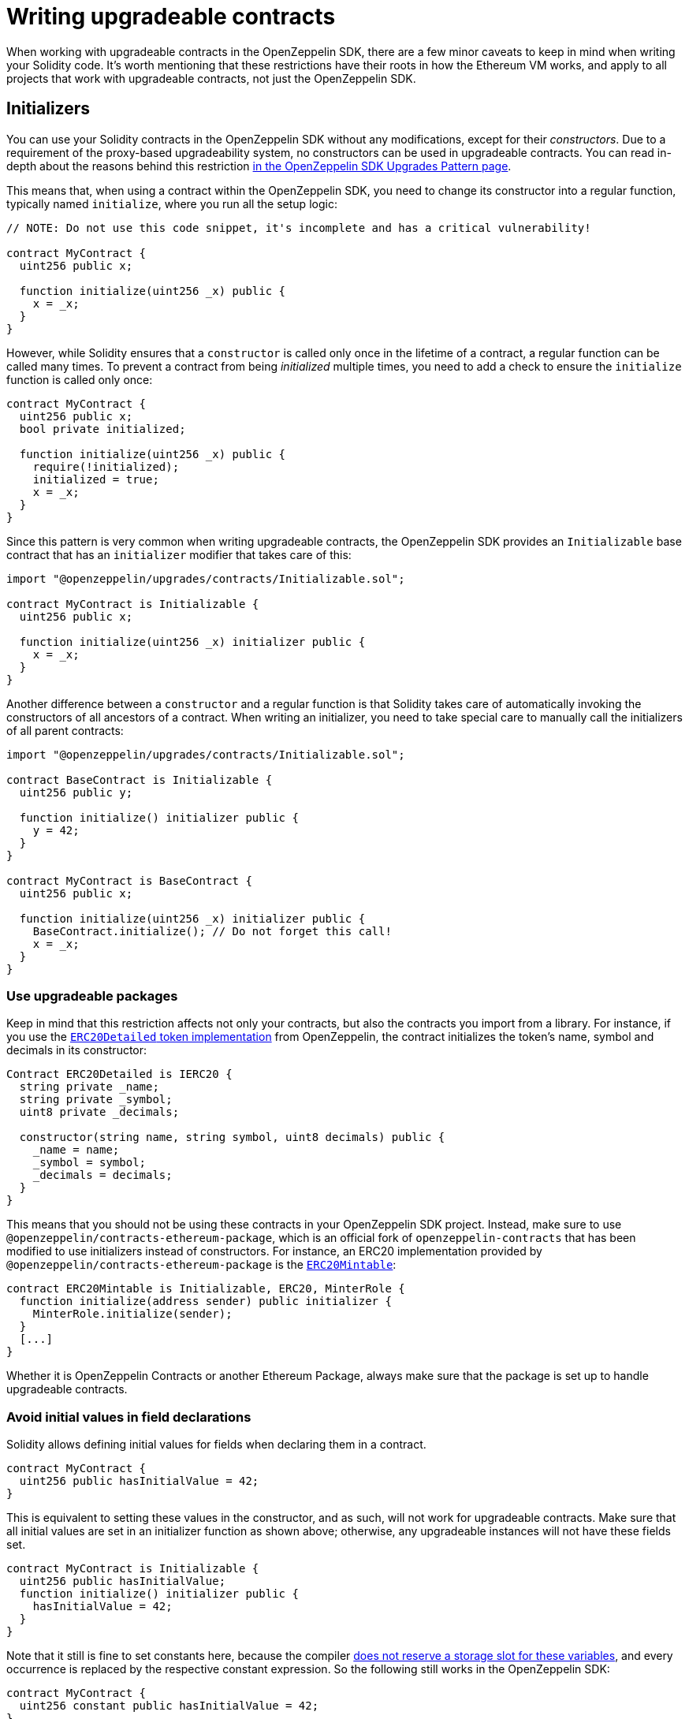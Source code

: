 [[writing-upgradeable-contracts]]
= Writing upgradeable contracts

When working with upgradeable contracts in the OpenZeppelin SDK, there are a few minor caveats to keep in mind when writing your Solidity code. It's worth mentioning that these restrictions have their roots in how the Ethereum VM works, and apply to all projects that work with upgradeable contracts, not just the OpenZeppelin SDK.

[[initializers]]
== Initializers

You can use your Solidity contracts in the OpenZeppelin SDK without any modifications, except for their _constructors_. Due to a requirement of the proxy-based upgradeability system, no constructors can be used in upgradeable contracts. You can read in-depth about the reasons behind this restriction link:pattern.md#the-constructor-caveat[in the OpenZeppelin SDK Upgrades Pattern page].

This means that, when using a contract within the OpenZeppelin SDK, you need to change its constructor into a regular function, typically named `initialize`, where you run all the setup logic:

[source,solidity]
----
// NOTE: Do not use this code snippet, it's incomplete and has a critical vulnerability!

contract MyContract {
  uint256 public x;

  function initialize(uint256 _x) public {
    x = _x;
  }
}
----

However, while Solidity ensures that a `constructor` is called only once in the lifetime of a contract, a regular function can be called many times. To prevent a contract from being _initialized_ multiple times, you need to add a check to ensure the `initialize` function is called only once:

[source,solidity]
----
contract MyContract {
  uint256 public x;
  bool private initialized;

  function initialize(uint256 _x) public {
    require(!initialized);
    initialized = true;
    x = _x;
  }
}
----

Since this pattern is very common when writing upgradeable contracts, the OpenZeppelin SDK provides an `Initializable` base contract that has an `initializer` modifier that takes care of this:

[source,solidity]
----
import "@openzeppelin/upgrades/contracts/Initializable.sol";

contract MyContract is Initializable {
  uint256 public x;

  function initialize(uint256 _x) initializer public {
    x = _x;
  }
}
----

Another difference between a `constructor` and a regular function is that Solidity takes care of automatically invoking the constructors of all ancestors of a contract. When writing an initializer, you need to take special care to manually call the initializers of all parent contracts:

[source,solidity]
----
import "@openzeppelin/upgrades/contracts/Initializable.sol";

contract BaseContract is Initializable {
  uint256 public y;

  function initialize() initializer public {
    y = 42;
  }
}

contract MyContract is BaseContract {
  uint256 public x;

  function initialize(uint256 _x) initializer public {
    BaseContract.initialize(); // Do not forget this call!
    x = _x;
  }
}
----

[[use-upgradeable-packages]]
=== Use upgradeable packages

Keep in mind that this restriction affects not only your contracts, but also the contracts you import from a library. For instance, if you use the https://github.com/OpenZeppelin/openzeppelin-contracts/blob/v2.0.0/contracts/token/ERC20/ERC20Detailed.sol[`ERC20Detailed` token implementation] from OpenZeppelin, the contract initializes the token's name, symbol and decimals in its constructor:

[source,solidity]
----
Contract ERC20Detailed is IERC20 {
  string private _name;
  string private _symbol;
  uint8 private _decimals;

  constructor(string name, string symbol, uint8 decimals) public {
    _name = name;
    _symbol = symbol;
    _decimals = decimals;
  }
}
----

This means that you should not be using these contracts in your OpenZeppelin SDK project. Instead, make sure to use `@openzeppelin/contracts-ethereum-package`, which is an official fork of `openzeppelin-contracts` that has been modified to use initializers instead of constructors. For instance, an ERC20 implementation provided by `@openzeppelin/contracts-ethereum-package` is the https://github.com/OpenZeppelin/openzeppelin-contracts-ethereum-package/blob/v2.0.2/contracts/token/ERC20/ERC20Mintable.sol[`ERC20Mintable`]:

[source,solidity]
----
contract ERC20Mintable is Initializable, ERC20, MinterRole {
  function initialize(address sender) public initializer {
    MinterRole.initialize(sender);
  }
  [...]
}
----

Whether it is OpenZeppelin Contracts or another Ethereum Package, always make sure that the package is set up to handle upgradeable contracts.

[[avoid-initial-values-in-field-declarations]]
=== Avoid initial values in field declarations

Solidity allows defining initial values for fields when declaring them in a contract.

[source,solidity]
----
contract MyContract {
  uint256 public hasInitialValue = 42;
}
----

This is equivalent to setting these values in the constructor, and as such, will not work for upgradeable contracts. Make sure that all initial values are set in an initializer function as shown above; otherwise, any upgradeable instances will not have these fields set.

[source,solidity]
----
contract MyContract is Initializable {
  uint256 public hasInitialValue;
  function initialize() initializer public {
    hasInitialValue = 42;
  }
}
----

Note that it still is fine to set constants here, because the compiler https://solidity.readthedocs.io/en/latest/contracts.html#constant-state-variables[does not reserve a storage slot for these variables], and every occurrence is replaced by the respective constant expression. So the following still works in the OpenZeppelin SDK:

[source,solidity]
----
contract MyContract {
  uint256 constant public hasInitialValue = 42;
}
----

[[creating-new-instances-from-your-contract-code]]
== Creating new instances from your contract code

When creating a new instance of a contract from your contract's code, these creations are handled directly by Solidity and not by the OpenZeppelin SDK, which means that *these contracts will not be upgradeable*.

For instance, in the following example, even if `MyContract` is upgradeable (if created via `openzeppelin create MyContract`), the `token` contract created is not:

[source,solidity]
----
import "@openzeppelin/upgrades/contracts/Initializable.sol";
import "@openzeppelin/contracts-ethereum-package/contracts/token/ERC20/ERC20.sol";
import "@openzeppelin/contracts-ethereum-package/contracts/token/ERC20/RC20Detailed.sol";

contract MyContract is Initializable {
  ERC20 public token;

  function initialize() initializer public {
    token = new ERC20Detailed("Test", "TST", 18); // This contract will not be upgradeable
  }
}
----

The easiest way around this issue is to avoid creating contracts on your own altogether: instead of creating a contract in an `initialize` function, simply accept an instance of that contract as a parameter, and inject it after creating it from the OpenZeppelin SDK:

[source,solidity]
----
import "@openzeppelin/upgrades/contracts/Initializable.sol";
import "@openzeppelin/contracts-ethereum-package/contracts/token/ERC20/ERC20.sol";

contract MyContract is Initializable {
  ERC20 public token;

  function initialize(ERC20 _token) initializer public {
    token = _token; // This contract will be upgradeable if it was created via the OpenZeppelin SDK
  }
}
----

[source,console]
----
$ TOKEN=$(openzeppelin create TokenContract)
$ openzeppelin create MyContract --init --args $TOKEN
----

An advanced alternative, if you need to create upgradeable contracts on the fly, is to keep an instance of your OpenZeppelin SDK `App` in your contracts. The link:api_application_App.md[`App`] is a contract that acts as the entrypoint for your OpenZeppelin SDK project, which has references to your logic implementations, and can create new contract instances:

[source,solidity]
----
import "@openzeppelin/upgrades/contracts/Initializable.sol";
import "@openzeppelin/upgrades/contracts/application/App.sol";

contract MyContract is Initializable {
  App private app;

  function initialize(App _app) initializer public {
    app = _app;
  }

  function createNewToken() public returns(address) {
    return app.create("@openzeppelin/contracts-ethereum-package", "StandaloneERC20");
  }
}
----

[[potentially-unsafe-operations]]
== Potentially unsafe operations

When working with upgradeable smart contracts, you will always interact with the contract instance, and never with the underlying logic contract. However, nothing prevents a malicious actor from sending transactions to the logic contract directly. This does not pose a threat, since any changes to the state of the logic contracts do not affect your contract instances, as the storage of the logic contracts is never used in your project.

There is, however, an exception. If the direct call to the logic contract triggers a `selfdestruct` operation, then the logic contract will be destroyed, and all your contract instances will end up delegating all calls to an address without any code. This would effectively break all contract instances in your project.

A similar effect can be achieved if the logic contract contains a `delegatecall` operation. If the contract can be made to `delegatecall` into a malicious contract that contains a `selfdestruct`, then the calling contract will be destroyed.

As such, it is strongly recommended to avoid any usage of either `selfdestruct` or `delegatecall` in your contracts. If you need to include them, make absolutely sure they cannot be called by an attacker on an uninitialized logic contract.

[[modifying-your-contracts]]
== Modifying your contracts

When writing new versions of your contracts, either due to new features or bugfixing, there is an additional restriction to observe: you cannot change the order in which the contract state variables are declared, nor their type. You can read more about the reasons behind this restriction link:pattern.md[in the pattern section].

This means that if you have an initial contract that looks like this:

[source,solidity]
----
contract MyContract {
  uint256 private x;
  string private y;
}
----

Then you cannot change the type of a variable:

[source,solidity]
----
contract MyContract {
  string private x;
  string private y;
}
----

Or change the order in which they are declared:

[source,solidity]
----
contract MyContract {
  string private y;
  uint256 private x;
}
----

Or introduce a new variable before existing ones:

[source,solidity]
----
contract MyContract {
  bytes private a;
  uint256 private x;
  string private y;
}
----

Or remove an existing variable:

[source,solidity]
----
contract MyContract {
  string private y;
}
----

If you need to introduce a new variable, make sure you always do so at the end:

[source,solidity]
----
contract MyContract {
  uint256 private x;
  string private y;
  bytes private z;
}
----

Keep in mind that if you rename a variable, then it will keep the same value as before after upgrading. This may be the desired behaviour if the new variable is semantically the same as the old one:

[source,solidity]
----
contract MyContract {
  uint256 private x;
  string private z; // starts with the value from `y`
}
----

And if you remove a variable from the end of the contract, note that the storage will not be cleared. A subsequent update that adds a new variable will cause that variable to read the leftover value from the deleted one.

[source,solidity]
----
contract MyContract {
  uint256 private x;
}

// Then upgraded to...

contract MyContract {
  uint256 private x;
  string private z; // starts with the value from `y`
}
----

Note that you may also be inadvertently changing the storage variables of your contract by changing its parent contracts. For instance, if you have the following contracts:

[source,solidity]
----
contract A {
  uint256 a;
}

contract B {
  uint256 b;
}

contract MyContract is A, B { }
----

Then modifying `MyContract` by swapping the order in which the base contracts are declared, or introducing new base contracts, will change how the variables are actually stored:

[source,solidity]
----
contract MyContract is B, A { }
----

You also cannot add new variables to base contracts, if the child has any variables of its own. Given the following scenario:

[source,solidity]
----
contract Base {
  uint256 base1;
}

contract Child is Base {
  uint256 child;
}
----

If `Base` is modified to add an extra variable:

[source,solidity]
----
contract Base {
  uint256 base1;
  uint256 base2;
}
----

Then the variable `base2` would be assigned the slot that `child` had in the previous version. A workaround for this is to declare unused variables on base contracts that you may want to extend in the future, as a means of "reserving" those slots. Note that this trick does not involve increased gas usage.

CAUTION: Violating any of these storage layout restrictions will cause the upgraded version of the contract to have its storage values mixed up, and can lead to critical errors in your application.
